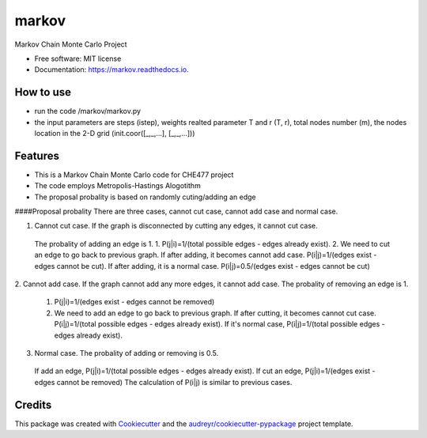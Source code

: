 ===============================
markov
===============================


.. image:: https://img.shields.io/pypi/v/markov.svg
        :target: https://pypi.python.org/pypi/markov

.. image:: https://img.shields.io/travis/xinbian/markov.svg
        :target: https://travis-ci.org/xinbian/markov

.. image:: https://readthedocs.org/projects/markov/badge/?version=latest
        :target: https://markov.readthedocs.io/en/latest/?badge=latest
        :alt: Documentation Status

.. image:: https://pyup.io/repos/github/xinbian/markov/shield.svg
     :target: https://pyup.io/repos/github/xinbian/markov/
     :alt: Updates


.. image:: https://coveralls.io/repos/github/xinbian/markov/badge.png?branch=master
      :target: https://coveralls.io/github/xinbian/markov?branch=master


Markov Chain Monte Carlo Project


* Free software: MIT license
* Documentation: https://markov.readthedocs.io.
How to use
--------
* run the code  /markov/markov.py
* the input parameters are steps (istep), weights realted parameter T and r (T, r), total nodes number (m), the nodes location in the 2-D grid (init.coor([_,_,...], [_,_,...]))
Features
--------
* This is a Markov Chain Monte Carlo code for CHE477 project
* The code employs Metropolis-Hastings Alogotithm
* The proposal probality is based on randomly cuting/adding an edge

####Proposal probality
There are three cases, cannot cut case, cannot add case and normal case.

1. Cannot cut case. If the graph is disconnected by cutting any edges, it cannot cut case.
 The probality of adding an edge is 1. 
 1. P(j|i)=1/(total possible edges - edges already exist).
 2. We need to cut an edge to go back to previous graph. If after adding, it becomes cannot add case. P(i|j)=1/(edges exist - edges cannot be cut). If after adding, it is a normal case. P(i|j)=0.5/(edges exist - edges cannot be cut)

2. Cannot add case. If the graph cannot add any more edges, it cannot add case. 
The probality of removing an edge is 1.
 1. P(j|i)=1/(edges exist - edges cannot be removed)
 2. We need to add an edge to go back to previous graph. If after cutting, it becomes cannot cut case. P(i|j)=1/(total possible edges - edges already exist). If it's normal case, P(i|j)=1/(total possible edges - edges already exist). 

3. Normal case. The probality of adding or removing is 0.5.
 If add an edge, P(j|i)=1/(total possible edges - edges already exist).
 If cut an edge, P(j|i)=1/(edges exist - edges cannot be removed)
 The calculation of P(i|j) is similar to previous cases.



Credits
---------

This package was created with Cookiecutter_ and the `audreyr/cookiecutter-pypackage`_ project template.

.. _Cookiecutter: https://github.com/audreyr/cookiecutter
.. _`audreyr/cookiecutter-pypackage`: https://github.com/audreyr/cookiecutter-pypackage


